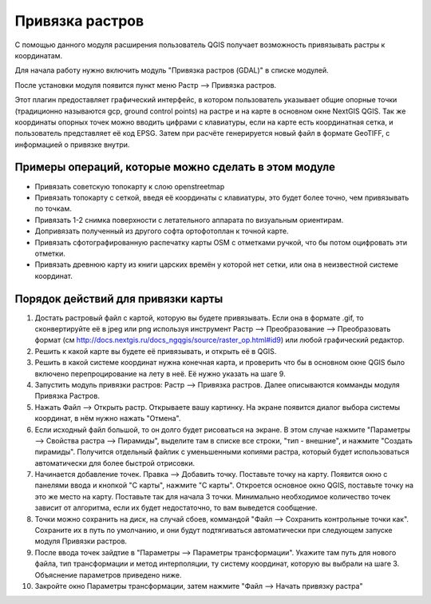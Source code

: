.. sectionauthor:: Артём Светлов <artem.svetlov@nextgis.ru>

.. _raster_ref:
    
Привязка растров
===================

С помощью данного модуля расширения пользователь QGIS получает возможность привязывать растры к координатам.

Для начала работу нужно включить модуль "Привязка растров (GDAL)" в списке модулей. 

После установки модуля появится пункт меню Растр --> Привязка растров.

Этот плагин предоставляет графический интерфейс, в котором пользователь указывает общие опорные точки (традиционно называются gcp, ground control points) на растре и на карте в основном окне NextGIS QGIS. Так же координаты опорных точек можно вводить цифрами с клавиатуры, если на карте есть координатная сетка, и пользователь представляет её код EPSG. Затем при расчёте генерируется новый файл в формате GeoTIFF, с информацией о привязке внутри. 

Примеры операций, которые можно сделать в этом модуле
^^^^^^^^^^^^^^^^^^^^^^^^^^^^^^^^^^^^^^^^^^^^^^^^^^^^^^^^^^^

* Привязать советскую топокарту к слою openstreetmap
* Привязать топокарту с сеткой, введя её координаты с клавиатуры, это будет более точно, чем привязывать по точкам.
* Привязать 1-2 снимка поверхности с летательного аппарата по визуальным ориентирам.
* Допривязать полученный из другого софта ортофотоплан к точной карте. 
* Привязать сфотографированную распечатку карты OSM с отметками ручкой, что бы потом оцифровать эти отметки.
* Привязать древнюю карту из книги царских времён у которой нет сетки, или она в неизвестной системе координат.

Порядок действий для привязки карты
^^^^^^^^^^^^^^^^^^^^^^^^^^^^^^^^^^^^^^^^^^^^^^^^^^^^^^^^^^^^^

1. Достать растровый файл с картой, которую вы будете привязывать. Если она в формате .gif, то сконвертируйте её в jpeg или png используя инструмент Растр --> Преобразование --> Преобразовать формат (см http://docs.nextgis.ru/docs_ngqgis/source/raster_op.html#id9) или любой графический редактор.
2. Решить к какой карте вы будете её привязывать, и открыть её в QGIS. 
3. Решить в какой системе координат нужна конечная карта, и проверить что бы в основном окне QGIS было включено перепроцирование на лету в неё. Её нужно указать на шаге 9.
4. Запустить модуль привязки растров: Растр --> Привязка растров. Далее описываются комманды модуля Привязка Растров.
5. Нажать Файл --> Открыть растр. Открываете вашу картинку. На экране появится диалог выбора системы координат, в нём нужно нажать "Отмена".
6. Если исходный файл большой, то он долго будет рисоваться на экране. В этом случае нажмите "Параметры --> Свойства растра --> Пирамиды", выделите там в списке все строки, "тип - внешние", и нажмите "Создать пирамиды". Получится отдельный файлик с уменьшенными копиями растра, который будет использоваться автоматически для более быстрой отрисовки. 
7. Начинается добавление точек. Правка --> Добавить точку. Поставьте точку на карту. Появится окно с панелями ввода и кнопкой "С карты", нажмите "С карты". Откроется основное окно QGIS, поставьте точку на это же место на карту. Поставьте так для начала 3 точки. Минимально необходимое количество точек зависит от алгоритма, если их будет недостаточно, то вам выведется сообщение.
8. Точки можно сохранить на диск, на случай сбоев, коммандой "Файл --> Сохранить контрольные точки как". Сохраните их в путь по умолчанию, и они будут подтягиваться автоматически при следующем запуске модуля Привязки растров. 
9. После ввода точек зайдтие в "Параметры --> Параметры трансформации". Укажите там путь для нового файла, тип трансформации и метод интерполяции, ту систему координат, которую вы выбрали на шаге 3. Объяснение параметров приведено ниже.
10. Закройте окно Параметры трансформации, затем нажмите "Файл --> Начать привязку растра"





.. info::

   Описание утилиты gdaltransform, которая выполняет расчёты внутри этого модуля: https://www.gdal.org/gdaltransform.html
